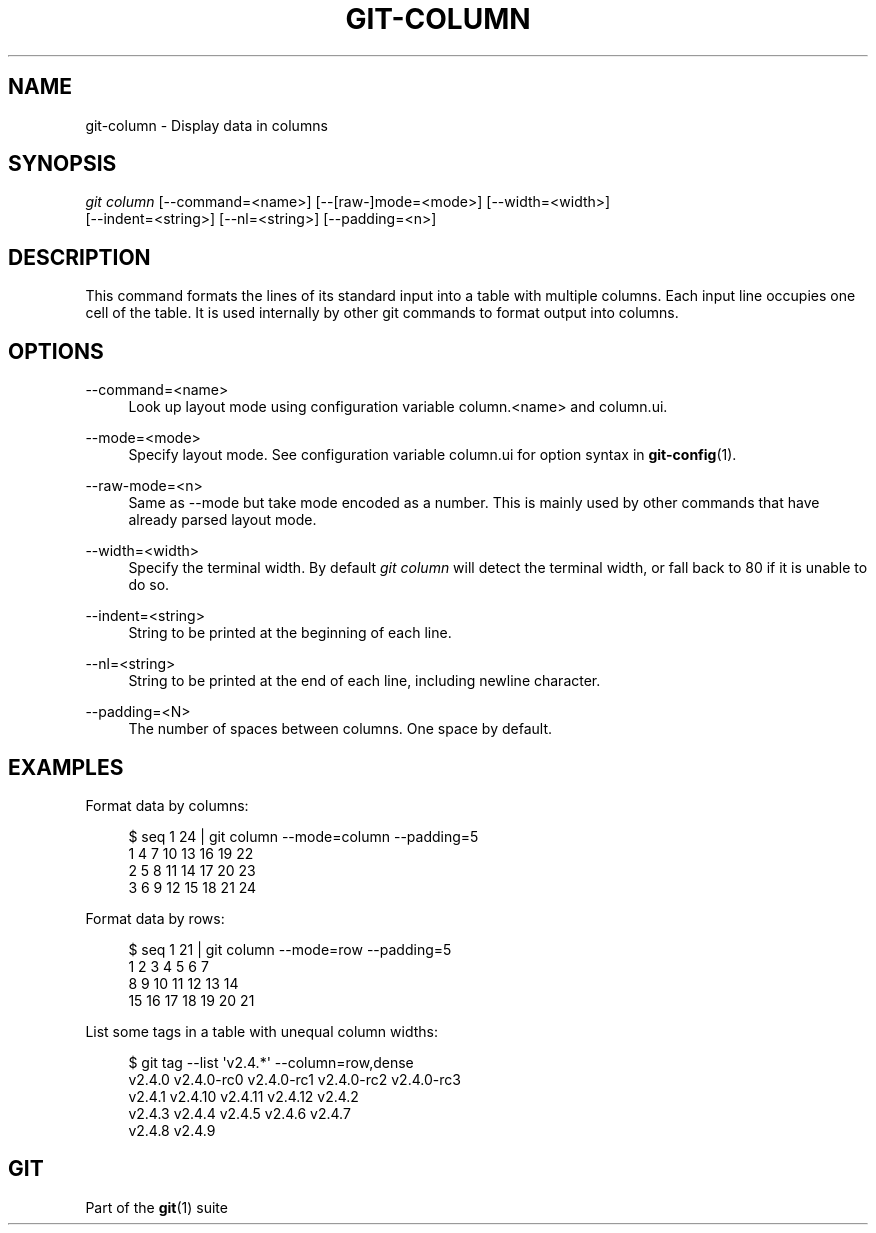 '\" t
.\"     Title: git-column
.\"    Author: [FIXME: author] [see http://www.docbook.org/tdg5/en/html/author]
.\" Generator: DocBook XSL Stylesheets vsnapshot <http://docbook.sf.net/>
.\"      Date: 08/30/2022
.\"    Manual: Git Manual
.\"    Source: Git 2.37.3
.\"  Language: English
.\"
.TH "GIT\-COLUMN" "1" "08/30/2022" "Git 2\&.37\&.3" "Git Manual"
.\" -----------------------------------------------------------------
.\" * Define some portability stuff
.\" -----------------------------------------------------------------
.\" ~~~~~~~~~~~~~~~~~~~~~~~~~~~~~~~~~~~~~~~~~~~~~~~~~~~~~~~~~~~~~~~~~
.\" http://bugs.debian.org/507673
.\" http://lists.gnu.org/archive/html/groff/2009-02/msg00013.html
.\" ~~~~~~~~~~~~~~~~~~~~~~~~~~~~~~~~~~~~~~~~~~~~~~~~~~~~~~~~~~~~~~~~~
.ie \n(.g .ds Aq \(aq
.el       .ds Aq '
.\" -----------------------------------------------------------------
.\" * set default formatting
.\" -----------------------------------------------------------------
.\" disable hyphenation
.nh
.\" disable justification (adjust text to left margin only)
.ad l
.\" -----------------------------------------------------------------
.\" * MAIN CONTENT STARTS HERE *
.\" -----------------------------------------------------------------
.SH "NAME"
git-column \- Display data in columns
.SH "SYNOPSIS"
.sp
.nf
\fIgit column\fR [\-\-command=<name>] [\-\-[raw\-]mode=<mode>] [\-\-width=<width>]
             [\-\-indent=<string>] [\-\-nl=<string>] [\-\-padding=<n>]
.fi
.sp
.SH "DESCRIPTION"
.sp
This command formats the lines of its standard input into a table with multiple columns\&. Each input line occupies one cell of the table\&. It is used internally by other git commands to format output into columns\&.
.SH "OPTIONS"
.PP
\-\-command=<name>
.RS 4
Look up layout mode using configuration variable column\&.<name> and column\&.ui\&.
.RE
.PP
\-\-mode=<mode>
.RS 4
Specify layout mode\&. See configuration variable column\&.ui for option syntax in
\fBgit-config\fR(1)\&.
.RE
.PP
\-\-raw\-mode=<n>
.RS 4
Same as \-\-mode but take mode encoded as a number\&. This is mainly used by other commands that have already parsed layout mode\&.
.RE
.PP
\-\-width=<width>
.RS 4
Specify the terminal width\&. By default
\fIgit column\fR
will detect the terminal width, or fall back to 80 if it is unable to do so\&.
.RE
.PP
\-\-indent=<string>
.RS 4
String to be printed at the beginning of each line\&.
.RE
.PP
\-\-nl=<string>
.RS 4
String to be printed at the end of each line, including newline character\&.
.RE
.PP
\-\-padding=<N>
.RS 4
The number of spaces between columns\&. One space by default\&.
.RE
.SH "EXAMPLES"
.sp
Format data by columns:
.sp
.if n \{\
.RS 4
.\}
.nf
$ seq 1 24 | git column \-\-mode=column \-\-padding=5
1      4      7      10     13     16     19     22
2      5      8      11     14     17     20     23
3      6      9      12     15     18     21     24
.fi
.if n \{\
.RE
.\}
.sp
.sp
Format data by rows:
.sp
.if n \{\
.RS 4
.\}
.nf
$ seq 1 21 | git column \-\-mode=row \-\-padding=5
1      2      3      4      5      6      7
8      9      10     11     12     13     14
15     16     17     18     19     20     21
.fi
.if n \{\
.RE
.\}
.sp
.sp
List some tags in a table with unequal column widths:
.sp
.if n \{\
.RS 4
.\}
.nf
$ git tag \-\-list \*(Aqv2\&.4\&.*\*(Aq \-\-column=row,dense
v2\&.4\&.0  v2\&.4\&.0\-rc0  v2\&.4\&.0\-rc1  v2\&.4\&.0\-rc2  v2\&.4\&.0\-rc3
v2\&.4\&.1  v2\&.4\&.10     v2\&.4\&.11     v2\&.4\&.12     v2\&.4\&.2
v2\&.4\&.3  v2\&.4\&.4      v2\&.4\&.5      v2\&.4\&.6      v2\&.4\&.7
v2\&.4\&.8  v2\&.4\&.9
.fi
.if n \{\
.RE
.\}
.sp
.SH "GIT"
.sp
Part of the \fBgit\fR(1) suite
